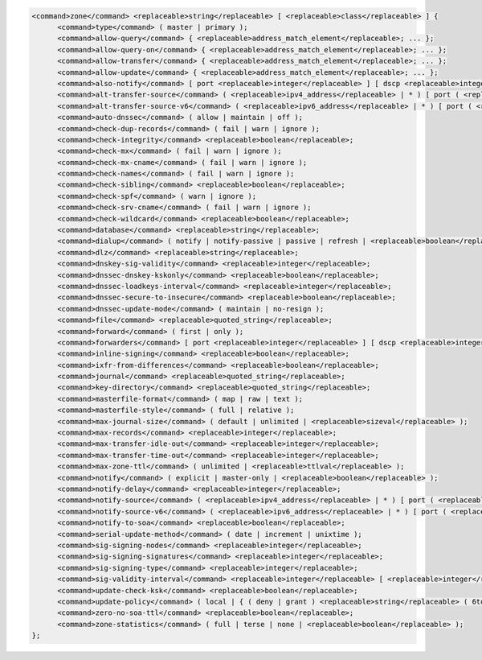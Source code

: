 .. code-block::

  <command>zone</command> <replaceable>string</replaceable> [ <replaceable>class</replaceable> ] {
  	<command>type</command> ( master | primary );
  	<command>allow-query</command> { <replaceable>address_match_element</replaceable>; ... };
  	<command>allow-query-on</command> { <replaceable>address_match_element</replaceable>; ... };
  	<command>allow-transfer</command> { <replaceable>address_match_element</replaceable>; ... };
  	<command>allow-update</command> { <replaceable>address_match_element</replaceable>; ... };
  	<command>also-notify</command> [ port <replaceable>integer</replaceable> ] [ dscp <replaceable>integer</replaceable> ] { ( <replaceable>masters</replaceable> | <replaceable>ipv4_address</replaceable> [ port <replaceable>integer</replaceable> ] | <replaceable>ipv6_address</replaceable> [ port <replaceable>integer</replaceable> ] ) [ key <replaceable>string</replaceable> ]; ... };
  	<command>alt-transfer-source</command> ( <replaceable>ipv4_address</replaceable> | * ) [ port ( <replaceable>integer</replaceable> | * ) ] [ dscp <replaceable>integer</replaceable> ];
  	<command>alt-transfer-source-v6</command> ( <replaceable>ipv6_address</replaceable> | * ) [ port ( <replaceable>integer</replaceable> | * ) ] [ dscp <replaceable>integer</replaceable> ];
  	<command>auto-dnssec</command> ( allow | maintain | off );
  	<command>check-dup-records</command> ( fail | warn | ignore );
  	<command>check-integrity</command> <replaceable>boolean</replaceable>;
  	<command>check-mx</command> ( fail | warn | ignore );
  	<command>check-mx-cname</command> ( fail | warn | ignore );
  	<command>check-names</command> ( fail | warn | ignore );
  	<command>check-sibling</command> <replaceable>boolean</replaceable>;
  	<command>check-spf</command> ( warn | ignore );
  	<command>check-srv-cname</command> ( fail | warn | ignore );
  	<command>check-wildcard</command> <replaceable>boolean</replaceable>;
  	<command>database</command> <replaceable>string</replaceable>;
  	<command>dialup</command> ( notify | notify-passive | passive | refresh | <replaceable>boolean</replaceable> );
  	<command>dlz</command> <replaceable>string</replaceable>;
  	<command>dnskey-sig-validity</command> <replaceable>integer</replaceable>;
  	<command>dnssec-dnskey-kskonly</command> <replaceable>boolean</replaceable>;
  	<command>dnssec-loadkeys-interval</command> <replaceable>integer</replaceable>;
  	<command>dnssec-secure-to-insecure</command> <replaceable>boolean</replaceable>;
  	<command>dnssec-update-mode</command> ( maintain | no-resign );
  	<command>file</command> <replaceable>quoted_string</replaceable>;
  	<command>forward</command> ( first | only );
  	<command>forwarders</command> [ port <replaceable>integer</replaceable> ] [ dscp <replaceable>integer</replaceable> ] { ( <replaceable>ipv4_address</replaceable> | <replaceable>ipv6_address</replaceable> ) [ port <replaceable>integer</replaceable> ] [ dscp <replaceable>integer</replaceable> ]; ... };
  	<command>inline-signing</command> <replaceable>boolean</replaceable>;
  	<command>ixfr-from-differences</command> <replaceable>boolean</replaceable>;
  	<command>journal</command> <replaceable>quoted_string</replaceable>;
  	<command>key-directory</command> <replaceable>quoted_string</replaceable>;
  	<command>masterfile-format</command> ( map | raw | text );
  	<command>masterfile-style</command> ( full | relative );
  	<command>max-journal-size</command> ( default | unlimited | <replaceable>sizeval</replaceable> );
  	<command>max-records</command> <replaceable>integer</replaceable>;
  	<command>max-transfer-idle-out</command> <replaceable>integer</replaceable>;
  	<command>max-transfer-time-out</command> <replaceable>integer</replaceable>;
  	<command>max-zone-ttl</command> ( unlimited | <replaceable>ttlval</replaceable> );
  	<command>notify</command> ( explicit | master-only | <replaceable>boolean</replaceable> );
  	<command>notify-delay</command> <replaceable>integer</replaceable>;
  	<command>notify-source</command> ( <replaceable>ipv4_address</replaceable> | * ) [ port ( <replaceable>integer</replaceable> | * ) ] [ dscp <replaceable>integer</replaceable> ];
  	<command>notify-source-v6</command> ( <replaceable>ipv6_address</replaceable> | * ) [ port ( <replaceable>integer</replaceable> | * ) ] [ dscp <replaceable>integer</replaceable> ];
  	<command>notify-to-soa</command> <replaceable>boolean</replaceable>;
  	<command>serial-update-method</command> ( date | increment | unixtime );
  	<command>sig-signing-nodes</command> <replaceable>integer</replaceable>;
  	<command>sig-signing-signatures</command> <replaceable>integer</replaceable>;
  	<command>sig-signing-type</command> <replaceable>integer</replaceable>;
  	<command>sig-validity-interval</command> <replaceable>integer</replaceable> [ <replaceable>integer</replaceable> ];
  	<command>update-check-ksk</command> <replaceable>boolean</replaceable>;
  	<command>update-policy</command> ( local | { ( deny | grant ) <replaceable>string</replaceable> ( 6to4-self | external | krb5-self | krb5-selfsub | krb5-subdomain | ms-self | ms-selfsub | ms-subdomain | name | self | selfsub | selfwild | subdomain | tcp-self | wildcard | zonesub ) [ <replaceable>string</replaceable> ] <replaceable>rrtypelist</replaceable>; ... };
  	<command>zero-no-soa-ttl</command> <replaceable>boolean</replaceable>;
  	<command>zone-statistics</command> ( full | terse | none | <replaceable>boolean</replaceable> );
  };
